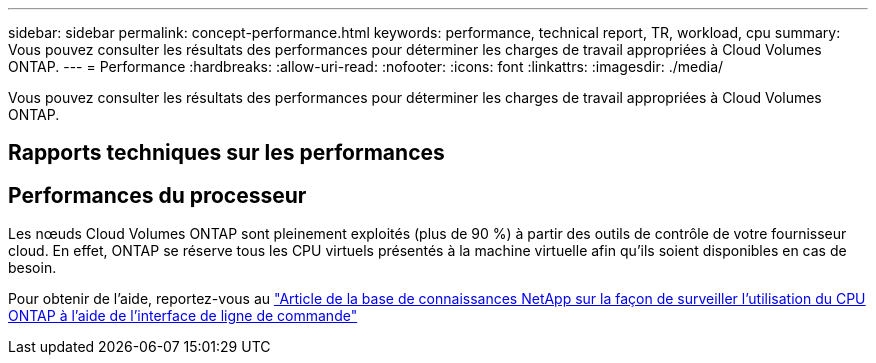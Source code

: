 ---
sidebar: sidebar 
permalink: concept-performance.html 
keywords: performance, technical report, TR, workload, cpu 
summary: Vous pouvez consulter les résultats des performances pour déterminer les charges de travail appropriées à Cloud Volumes ONTAP. 
---
= Performance
:hardbreaks:
:allow-uri-read: 
:nofooter: 
:icons: font
:linkattrs: 
:imagesdir: ./media/


[role="lead"]
Vous pouvez consulter les résultats des performances pour déterminer les charges de travail appropriées à Cloud Volumes ONTAP.



== Rapports techniques sur les performances

ifdef::aws[]

* Cloud Volumes ONTAP pour AWS
+
https://www.netapp.com/us/media/tr-4383.pdf["Rapport technique NetApp 4383 : caractérisation des performances de Cloud Volumes ONTAP dans Amazon Web Services avec des charges de travail applicatives"^]



endif::aws[]

ifdef::azure[]

* Cloud Volumes ONTAP pour Microsoft Azure
+
https://www.netapp.com/us/media/tr-4671.pdf["Rapport technique NetApp 4671 : caractérisation des performances de Cloud Volumes ONTAP dans Azure avec les charges de travail applicatives"^]



endif::azure[]

ifdef::gcp[]

* Cloud Volumes ONTAP pour Google Cloud
+
https://www.netapp.com/us/media/tr-4816.pdf["Rapport technique NetApp 4816 : caractérisation des performances d'Cloud Volumes ONTAP pour Google Cloud"^]



endif::gcp[]



== Performances du processeur

Les nœuds Cloud Volumes ONTAP sont pleinement exploités (plus de 90 %) à partir des outils de contrôle de votre fournisseur cloud. En effet, ONTAP se réserve tous les CPU virtuels présentés à la machine virtuelle afin qu'ils soient disponibles en cas de besoin.

Pour obtenir de l'aide, reportez-vous au https://kb.netapp.com/Advice_and_Troubleshooting/Data_Storage_Software/ONTAP_OS/Monitoring_CPU_utilization_before_an_ONTAP_upgrade["Article de la base de connaissances NetApp sur la façon de surveiller l'utilisation du CPU ONTAP à l'aide de l'interface de ligne de commande"^]
